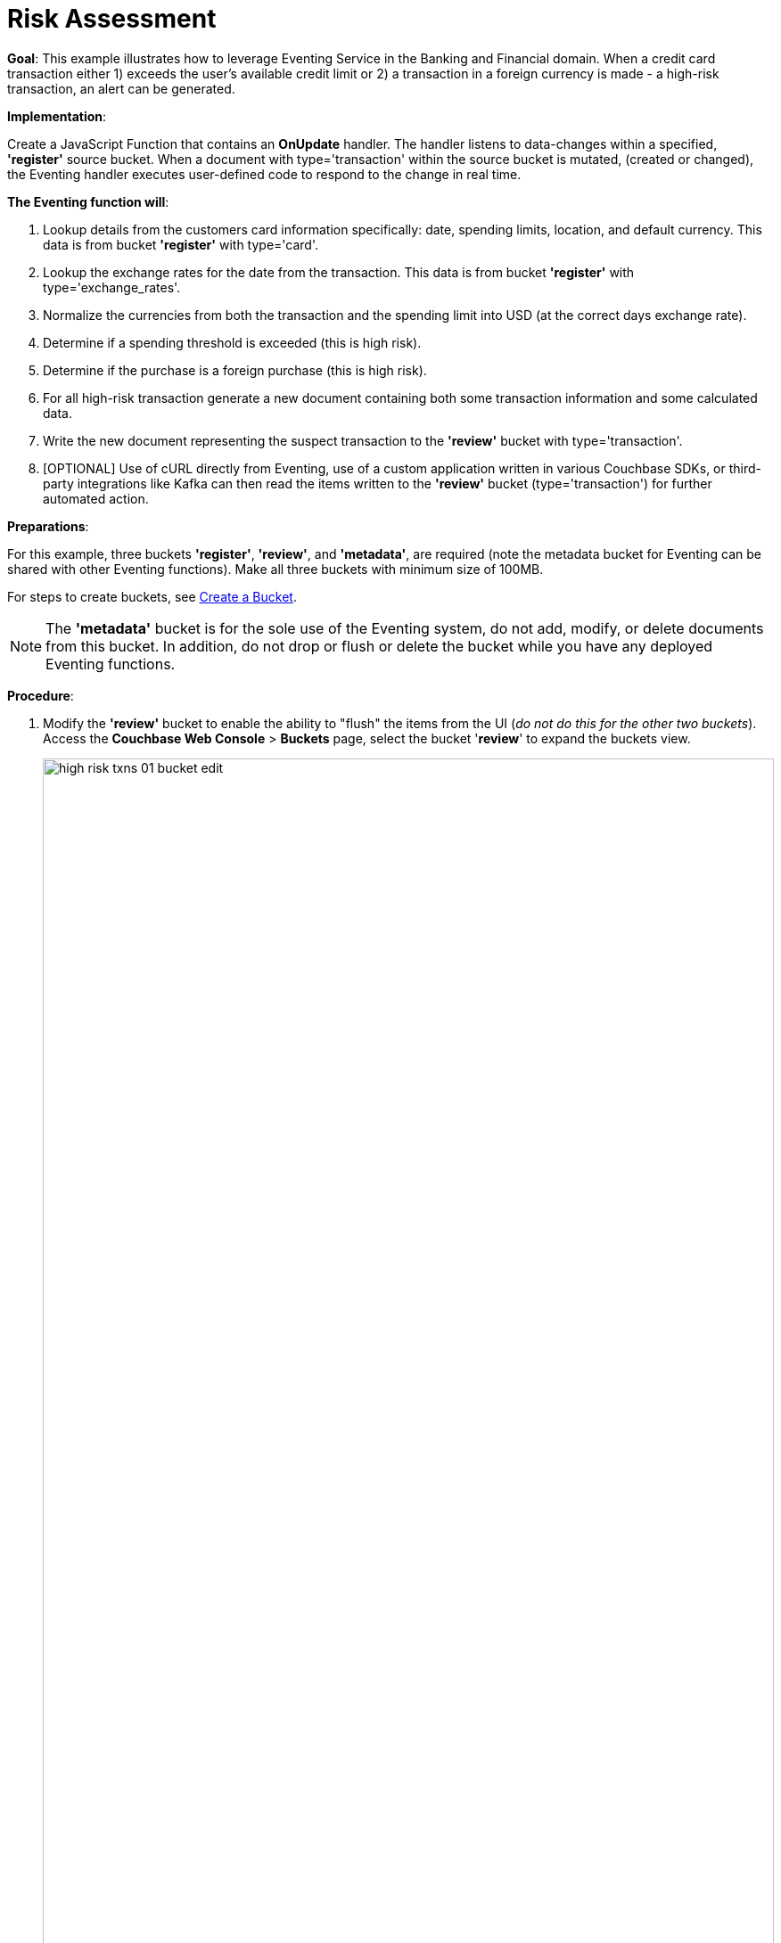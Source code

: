 = Risk Assessment
:page-edition: Enterprise Edition

*Goal*: This example illustrates how to leverage Eventing Service in the Banking and Financial domain.
When a credit card transaction either 1) exceeds the user’s available credit limit or 2) a transaction in a foreign currency is made -  a high-risk transaction, an alert can be generated.

*Implementation*: 

Create a JavaScript Function that contains an *OnUpdate* handler.
The handler listens to data-changes within a specified, *'register'* source bucket.
When a document with type='transaction' within the source bucket is mutated, (created or changed), 
the Eventing handler executes user-defined code to respond to the change in real time.

*The Eventing function will*:

. Lookup details from the customers card information specifically: date, spending limits, location, and default currency. This data is from bucket *'register'* with type='card'.
. Lookup the exchange rates for the date from the transaction. This data is from bucket *'register'* with type='exchange_rates'.
. Normalize the currencies from both the transaction and the spending limit into USD (at the correct days exchange rate).
. Determine if a spending threshold is exceeded (this is high risk).
. Determine if the purchase is a foreign purchase (this is high risk).
. For all high-risk transaction generate a new document containing both some transaction information and some calculated data.
. Write the new document representing the suspect transaction to the *'review'* bucket with type='transaction'.
. [OPTIONAL] Use of cURL directly from Eventing, use of a custom application written in various Couchbase SDKs, or third-party integrations like Kafka can then read the items written to the *'review'* bucket (type='transaction') for further automated action.

*Preparations*:

For this example, three buckets *'register'*, *'review'*, and *'metadata'*, are required (note the metadata bucket for Eventing can be shared with other Eventing functions). Make all three buckets with minimum size of 100MB.

For steps to create buckets, see xref:manage:manage-buckets/create-bucket.adoc[Create a Bucket].

NOTE: The *'metadata'* bucket is for the sole use of the Eventing system, do not add, modify, or delete documents from this bucket. In addition, do not drop or flush or delete the bucket while you have any deployed Eventing functions.

*Procedure*:

. Modify the *'review'* bucket to enable the ability to "flush" the items from the UI (_do not do this for the other two buckets_). Access the *Couchbase Web Console* > *Buckets* page, select the bucket '*review*' to expand the buckets view.
+
image::high_risk_txns_01_bucket_edit.png[,100%]
+
Now click on the *'Edit'* button to invoke the settings dialog for the '*review*' bucket. 
+
* Expand the 'Advanced bucket settings' control, then scroll to the bottom of the dialog 
and check the final control *'Flush [X] Enable'*.  
+
image::high_risk_txns_03_bucket_settings.png[,484]
+
To save this change click the *'Save Changes'* button. Your *'review'* bucket can now be flushed (as there is now a new button available for the action).
+
image::high_risk_txns_04_bucket_edit.png[,100%]
+
For more details on bucket settings and screen images refer to xref:manage:manage-buckets/create-bucket.adoc#couchbase-bucket-settings[Bucket Settings].

. From the *Couchbase Web Console* > *Query* page, build an index for the *'register'* bucket and an index for the '*review*' bucket:
+
[source,N1QL]
----
CREATE INDEX `adv_type` ON `register`(`type`);
CREATE INDEX `adv_type` ON `review`(`type`);
----
+
Copy and paste the two lines of text (above) into the Query Workbench and click *'Execute'*
+
image::high_risk_txns_05_create_indexes.png[,100%]
+
Although the above indices are technically not needed for our Eventing function they will come in useful for exploring
the documents imported to the *'register'* bucket and inserted into the '*review*' by our Eventing Function using the N1QL langague in the Query Workbench 

. From the *Couchbase Web Console* > *Eventing* page, click *ADD FUNCTION*, to add a new Function.
The *ADD FUNCTION* dialog appears.
. In the *ADD FUNCTION* dialog, for individual Function elements provide the below information:
 ** For the *Source Bucket* drop-down, select *register*.
 ** For the *Metadata Bucket* drop-down, select *metadata*.
 ** Enter *high_risk_txns* as the name of the Function you are creating in the *Function Name* text-box.
 ** [Optional Step] Enter text *Flag items over credit threshold or a foreign transaction*, in the *Description* text-box.
 ** For the *Settings* option, use the default values.
 ** For the *Bindings* option, add two bindings.
  *** For the first binding, select "bucket alias", specify *register* as the "alias name" of the bucket, and select *register* as the associated bucket, and select "read only".
  *** For the second binding, select "bucket alias", specify *review* as the "alias name" of the bucket, and select *review* as the associated bucket, and select "read and write".  
 ** After configuring your settings your screen should look like:
+
image::high_risk_txns_01_settings.png[,484]
. After providing all the required information in the *ADD FUNCTION* dialog, click *Next: Add Code*.
The *high_risk_txns* dialog appears.
** The *high_risk_txns* dialog initially contains a placeholder code block.
You will substitute your actual *high_risk_txns code* in this block.
+
image::high_risk_txns_02_default_code.png[,100%]
** Copy the following Function and paste it in the placeholder code block of *high_risk_txns* dialog.
+
[source,javascript]
----
function OnUpdate(doc, meta) {
  if (doc.type != "transaction") return;
  try {
    var verbose = 0; // logging - 0: minimal, 1: moderate, 2: massive 
    if (verbose > 0) log(meta.id + ' Process transaction for doc.card: ' +
      doc.card + ', doc.amount: ' + nformat(doc.amount, 0, 2));

    // load the associated card info to this transaction
    var card = register['card:' + doc.card];
    if (!card) {
      log(meta.id + ' warn card does not exist: ' + doc.card);
      return;
    }

    // load the the exchange rate table for the day of the transaction
    var erid = 'exchange_rates:er-' + (doc.date).substr(0, 10);
    var exchange_rates = register[erid];
    if (!exchange_rates) {
      log(meta.id + ' WARNING exchange_rates does not exist: ' + erid);
      return;
    }
    var to_USD = exchange_rates['to_USD'];
    var trxn_2_USD = to_USD[doc.currency];
    var card_2_USD = to_USD[card['currency']];
    if (!trxn_2_USD || !card_2_USD) {
      log(meta.id + ' WARNING exchange_rates for either ' + card['currency'] +
        ' or ' + doc.currency + ' does exist');
      return;
    }

    // convert transcation charge and credit card limit into USD
    var trxn_amount_USD = doc.amount / trxn_2_USD;
    var card_thresh_USD = card['threshold'] / card_2_USD;

    if (verbose > 1) {
      log(meta.id + ' doc   ', doc);
      log(meta.id + ' card  ', card);
      log(meta.id + ' rates ', exchange_rates)
    }
    if (verbose > 0) {
      log(meta.id + ' 1 doc.amount       ' + nformat(doc.amount, 8, 2) +
        ', card_limit       ' + nformat(card['threshold'], 8, 2));
      log(meta.id + ' 2 trxn_currency    ' + sformat(doc.currency, 8) +
        ', card_currency    ' + sformat(card['currency'], 8));
      log(meta.id + ' 3 trxn_2_USD       ' + nformat(trxn_2_USD, 8, 6) +
        ', card_2_USD       ' + nformat(card_2_USD, 8, 6));
      log(meta.id + ' 4 trxn_amount_USD  ' + nformat(trxn_amount_USD, 8, 2) +
        ', card_thresh_USD  ' + nformat(card_thresh_USD, 8, 2));
    }

    // check if high risk due to over threshold limit
    if (card_thresh_USD < trxn_amount_USD) {
      var msg = 'High Risk Txn: amount: ' + nformat(doc.amount, 8, 2) + ' ' +
        doc.currency + ' exceeds purchase threshold: ' +
        nformat(card['threshold'], 8, 2) + ' ' + card['currency'];
      log(meta.id + ' *** ' + msg);
      doc["comments"] = msg; // append description to the document
      doc["reason_code"] = 'X-CREDIT'; // append the code to the document
      delete doc["city"]; // remove city sub document
      review[meta.id] = doc; // save the modified document for review
      return;
    }

    // check if high risk due to foreign purchase
    if (doc.currency != card['currency']) {
      var msg = 'High Risk Txn: currency mismatch card: ' +
        card['currency'] + ' != txn: ' + doc.currency;
      log(meta.id + ' *** ' + msg);
      doc["comments"] = msg; // append description to the document
      doc["reason_code"] = 'X-MISMATCH'; // append the code to the document
      delete doc["city"]; // remove city sub document
      review[meta.id] = doc; // save the modified document for review
      return;
    }
    if (verbose > 0) log(meta.id + ' Charge by ' + card["firstname"] + ' ' +
      card["lastname"] + ' appears normal in the amount of ' +
      nformat(doc.amount, 0, 2) + ' ' + doc.currency);
  } catch (e) {
    // there was some sort of processing error or Exception, notify the user
    log(meta.id + 'ERROR in OnUpdate:', e);
  }
}

// right justify string with given width 
function sformat(s, width) {
  var str = s;
  while (width > str.length) str = ' ' + str;
  return str;
}

// right justify number with given width with given percision
function nformat(n, width, prec) {
  return sformat(n.toFixed(prec), width, prec);
}
----
+
After pasting, the screen appears as displayed below:
+
image::high_risk_txns_03_code.png[,100%]
** Click *Save*.
** To return to the Eventing screen, click the '*< back to Eventing*' link (below the editor) or click *Eventing* tab.

. The *OnUpdate* handler above is triggered for every transaction. 
The handler checks if the transaction amount is less than the user’s available credit limit.
When this condition is breached, then this transaction is flagged as a high-risk transaction.
In addition, the handler checks if a foreign currency purchase has occurred, this is also flagged as a high-risk transaction.
+
The Function *high_risk_txns* then copies the transaction to a different bucket to the *review* bucket (but it removed some unneeded data and also adds some enriched data). The handler enriches the document with predefined _comments_ and also provides a _reason code_. In the last part, the handler performs a currency validation step.
+
The handler also converts both the credit limit and the transaction amount to a common currency, in this case USD, based upon current exchange rates on the exact date of the given transaction.

. Now we will seed the required sample data, there are a total of four (4) data files that need to be downloaded to your Couchbase instance via a "_Right click, Save Link As ...._" for remote instances "_Right click, Copy Link Address_" and use either the cURL or wget utility to download the files:
+
[#optional-id1,cols="3,3,3,1,2",options="header"]    
|===

| *Data Set / File Name*
| *Description*
| *JSON type indicator*
| *# Records*
| *Download link*

| cards.json
| Credit card information
| type='card'
| 7
| link:./_attachments/examples/high_risk/cards.json[Download,window=_blank]

| merchants.json
| Merchant information
| type='merchant'
| 5001
| link:./_attachments/examples/high_risk/merchants.json[Download,window=_blank]

| exchange_rates.json
| Daily exchange rates
| type='exchange_rates'
| 422
| link:./_attachments/examples/high_risk/exchange_rates.json[Download,window=_blank]

| txns.json
| Credit Card charges
| type='transaction'
| 417
| link:./_attachments/examples/high_risk/txns.json[Download,window=_blank]


|===
+
An example record from the _cards.json_ file that you just downloaded encapsulates the information of a credit card:
+
[source,json]
----
{
  "type": "card",
  "cardnumber": "4273-6623-8686-4599",
  "firstname": "Winfred",
  "lastname": "Raftery",
  "street": "3965 I-80 E Off Ramp",
  "mobile": "+1-617-555-1371",
  "sms": true,
  "city": {
    "name": "Uxbridge",
    "code": "MA",
    "state": "Massachusetts",
    "county": "Worcester",
    "display": "Uxbridge"
  },
  "issued": "11/15",
  "expiry": "6/19",
  "ccv": 736,
  "issuer": "Helena National Bank",
  "maxcredit": 1000,
  "threshold": 9500,
  "country": "US",
  "currency": "USD"
}
----
+
An example record from the _merchants.json_ file that you just downloaded encapsulates the information of a merchant:
+
[source,json]
----
{
 "type": "merchant",
 "merchantid": "merchant-501233450539197794-0",
 "name": "FlightAware Inc",
 "city": {
  "name": "Bentonville",
  "code": "IN",
  "state": "Indiana",
  "county": "Fayette",
  "display": "Bentonville"
 }
}
----
+
An example record from the _exchange_rates.json_ file that you just downloaded encapsulates the information of a set of exchange rates:
+
[source,console]
----
{
  "type": "exchange_rates",
  "erid": "er-2017-09-01",
  "to_USD": {
    "CAD": 1.2441275168,
    "INR": 64.0331375839,
    "EUR": 0.8389261745,
    "USD": 1,
    "SGD": 1.3545302013,
    "GBP": 0.7724412752,
    "CNY": 6.5591442953,
    "AUD": 1.2601510067
  }
}
----

. An example record from the _txns.json_ file that you just downloaded encapsulates the information of a transaction or a card charge:
+
[source,console]
----
{
  "type": "transaction",
  "txnid": "tx-1526311379-002",
  "amount": 15.99,
  "product": "Thread Bore Brush: .22 Caliber, Centerfire",
  "card": "4273-6623-8686-4599",
  "merchant": "GoodGuide Inc",
  "city": {
    "name": "Waseca",
    "code": "MN",
    "state": "Minnesota",
    "county": "Waseca",
    "display": "Otisco"
  },
  "date": "2018-05-14T20:52:59+05:30",
  "currency": "USD"
}
----

. The downloaded files now need to all be loaded into the *register* bucket, this can be done as follows:
+
[{tabs}] 
====
Linux::
+
--
Assuming that the downloaded files needed are in /tmp (note your username and password may differ)
[source%nowrap,console]
----
cd /opt/couchbase/bin/
CB_USERNAME=Administrator
CB_PASSWORD=password
    
./cbimport json -c http://localhost:8091 -u $CB_USERNAME -p $CB_PASSWORD -b register \
    -f list -g '%type%:%txnid%' -d file:///tmp/txns.json
    
./cbimport json -c http://localhost:8091 -u $CB_USERNAME -p $CB_PASSWORD -b register \
    -f list -g '%type%:%cardnumber%' -d file:///tmp/cards.json
    
./cbimport json -c http://localhost:8091 -u $CB_USERNAME -p $CB_PASSWORD -b register \
    -f list -g '%type%:%merchantid%' -d file:///tmp/merchants.json
    
./cbimport json -c http://localhost:8091 -u $CB_USERNAME -p $CB_PASSWORD -b register \
    -f list -g '%type%:%erid%' -d file:///tmp/exchange_rates.json
----
--

macOS::
+
--
Assuming that the downloaded files needed are in /Users/$USER/Downloads (note your username and password may differ)
[source%nowrap,console]
----
cd /Applications/Couchbase\ Server.app/Contents/Resources/couchbase-core/bin/
CB_USERNAME=Administrator
CB_PASSWORD=password

./cbimport json -c http://localhost:8091 -u $CB_USERNAME -p $CB_PASSWORD -b register \
    -f list -g '%type%:%txnid%' -d file:///Users/$USER/Downloads/txns.json
    
./cbimport json -c http://localhost:8091 -u $CB_USERNAME -p $CB_PASSWORD -b register \
    -f list -g '%type%:%cardnumber%' -d file:///Users/$USER/Downloads/cards.json
    
./cbimport json -c http://localhost:8091 -u $CB_USERNAME -p $CB_PASSWORD -b register \
    -f list -g '%type%:%merchantid%' -d file:///Users/$USER/Downloads/merchants.json
    
./cbimport json -c http://localhost:8091 -u $CB_USERNAME -p $CB_PASSWORD -b register \
    -f list -g '%type%:%erid%' -d file:///Users/$USER/Downloads/exchange_rates.json    
----
--

Windows::
+ 
-- 
Assuming that the downloaded files needed are in "C:\Users\%USERNAME%\Downloads" (note your username and password may differ)
[source%nowrap,console]
----
cd "C:\Program Files\Couchbase\Server\bin\" 
SET CB_USERNAME=Administrator
SET CB_PASSWORD=password

cbimport json -c http://localhost:8091 -u %CB_USERNAME% -p %CB_PASSWORD% -b register ^
    -f list -g '%type%:%txnid%' -d file:///C:/Users/%USERNAME%/Downloads/txns.json
    
cbimport json -c http://localhost:8091 -u %CB_USERNAME% -p %CB_PASSWORD% -b register ^
    -f list -g '%type%:%cardnumber%' -d file:///C:/Users/%USERNAME%/Downloads/cards.json
    
cbimport json -c http://localhost:8091 -u %CB_USERNAME% -p %CB_PASSWORD% -b register ^
    -f list -g '%type%:%merchantid%' -d file:///C:/Users/%USERNAME%/Downloads/merchants.json
    
cbimport json -c http://localhost:8091 -u %CB_USERNAME% -p %CB_PASSWORD% -b register ^
    -f list -g '%type%:%erid%' -d file:///C:/Users/%USERNAME%/Downloads/exchange_rates.json    
----
--
====

. Access the *Couchbase Web Console* > *Buckets* page, notice that a total of 5,847 documents have been loaded into the bucket '*register*'.
+
image::high_risk_txns_06_json_loaded.png[,100%]

. We are now ready to start the Eventing function. From the *Couchbase Web Console* > *Eventing* screen:
** click on the Function name *high_risk_txns* to expand and expose the Function controls.
+
image::high_risk_txns_04_controls.png[,100%]
+
** click *Deploy*.
** In the *Confirm Deploy Function* dialog, select *Everything from the Feed boundary* option.
+
image::high_risk_txns_05_deploy.png[,344]
+
** Click *Deploy Function*.

. The Eventing function is deployed and starts running within a few seconds. From this point, the defined Function is executed on all existing documents and on subsequent mutations. After sufficient time has elapsed, there will be 40 new documents created in the *'review'* bucket as well as logs generated by the Handler's JavaScript code.

. To review the Eventing Application Log for *high_risk_txns* access the *Couchbase Web Console* > *Eventing* and 
click the *Log* link of the deployed *high_risk_txns* Eventing function. 
** Note the Function Log Dialog lists log statements in reverse order (newest items first).
+
image::high_risk_txns_07_log.png[,100%]
+
** the dialog should have data be similar to the following (only a few selected lines are displayed below):
+
[source%nowrap,console]
----
2020-03-22T13:20:13.332-07:00 [INFO] "transaction:tx-1510327095-039 *** High Risk Txn: amount: 12130.00 USD exceeds purchase threshold: 9500.00 USD"

2020-03-22T13:20:13.323-07:00 [INFO] "transaction:tx-1505402809-074 *** High Risk Txn: currency mismatch card: USD != txn: EUR"

2020-03-22T13:20:13.320-07:00 [INFO] "transaction:tx-1547615650-407 *** High Risk Txn: currency mismatch card: USD != txn: GBP"
----
+
** Alternatively you can locate the log file for your Eventing function "high_risk_txns.log" in the file system and inspect the output (only the last 10 lines are displayed below).  Below is a macOS logfile dump.
+
[source%nowrap,console]
----
cd /Users/jon.strabala/Library/Application\ Support/Couchbase/var/lib/couchbase/data/@eventing

tail -10 high_risk_txns.log 

2020-03-22T13:20:13.319-07:00 [INFO] "transaction:tx-1521299600-109 *** High Risk Txn: amount: 12506.00 USD exceeds purchase threshold: 12000.00 USD" 

2020-03-22T13:20:13.320-07:00 [INFO] "transaction:tx-1547615650-407 *** High Risk Txn: currency mismatch card: USD != txn: GBP" 

2020-03-22T13:20:13.320-07:00 [INFO] "transaction:tx-1513350267-327 *** High Risk Txn: amount: 53500.00 USD exceeds purchase threshold: 25000.00 USD" 

2020-03-22T13:20:13.323-07:00 [INFO] "transaction:tx-1505402809-074 *** High Risk Txn: currency mismatch card: USD != txn: EUR" 

2020-03-22T13:20:13.332-07:00 [INFO] "transaction:tx-1510327095-039 *** High Risk Txn: amount: 12130.00 USD exceeds purchase threshold:  9500.00 USD" 

2020-03-22T13:20:13.335-07:00 [INFO] "transaction:tx-1514388425-140 *** High Risk Txn: amount: 12506.00 USD exceeds purchase threshold: 12000.00 USD" 

2020-03-22T13:20:13.335-07:00 [INFO] "transaction:tx-1517583691-198 *** High Risk Txn: amount: 12506.00 USD exceeds purchase threshold: 12000.00 USD" 

2020-03-22T13:20:13.338-07:00 [INFO] "transaction:tx-1513263650-200 *** High Risk Txn: amount: 12506.00 USD exceeds purchase threshold: 12000.00 USD" 

2020-03-22T13:20:13.340-07:00 [INFO] "transaction:tx-1514648212-166 *** High Risk Txn: amount: 12506.00 USD exceeds purchase threshold: 12000.00 USD" 

2020-03-22T13:20:13.343-07:00 [INFO] "transaction:tx-1511710690-182 *** High Risk Txn: amount: 12506.00 USD exceeds purchase threshold: 12000.00 USD" 
----
+
The default directories for the Eventing Application Logs are as follows:
+
[cols="20%,80%"]
|===
| Platform | Location

| Linux
| /opt/couchbase/var/lib/couchbase/data/@eventing/

| Windows
| C:\Program Files\Couchbase\Server\var\lib\couchbase\data\@eventing\ +
(Assumes default installation location)

| Mac OS X
| /Users/<user>/Library/Application\ Support/Couchbase/var/lib/couchbase/data/@eventing/
|===

. To check the resulting documents of the deployed Function, access the *Couchbase Web Console* > *Buckets* page. You should see 40 new documents in this bucket.  All documents written to this bucket are transactions that are flagged as high-risk transactions.
+
image::high_risk_txns_08_bucket.png[,%100]
+
** Click the *Documents* link of the *review* bucket.
+
image::high_risk_txns_08_bucket_documents.png[,%100]
+
** You can select any document in the *review* bucket, in addition you can select by a specific KEY for example 'transaction:tx-1505315650-403' by cutting and pasting this ID (without quotes) into the *'Document ID'* text box and hitting a return
+ 
image::high_risk_txns_08_bucket_documents_by_id.png[,%100]
+
The resulting dialog indicates that a purchase of an iMac was flagged as the credit card's default currency was USD, but the purchase was in GBP, e.g. made with a merchant in a foreign country using a foreign currency.
+
[source,json]
----
{
  "type": "transaction",
  "txnid": "tx-1505315650-403",
  "amount": 5383.35,
  "product": "Computer, iMac 64GB 4TB Nvme",
  "card": "4273-6623-8686-4599",
  "merchant": "Apple Regent Street",
  "date": "2018-09-14T20:46:10+05:30",
  "currency": "GBP",
  "comments": "High Risk Txn: currency mismatch card: USD != txn: GBP",
  "reason_code": "X-MISMATCH"
}
----
+
image::high_risk_txns_08_bucket_documents_edit.png[,578]

. From the *Couchbase Web Console* > *Query* page, run a few N1QL queries on the new documents create in the *'review*' bucket:
+
*QUERY A*, see how many high-risk transactions we found
+
[source,N1QL]
----
SELECT COUNT(*) num_high_risk FROM review WHERE type='transaction';
----
+
image::high_risk_txns_09_n1ql_a.png[,%100]
+
*QUERY B*, look at all the data and with a specific order
+
[source,N1QL]
----
SELECT * FROM review WHERE type='transaction' ORDER BY currency, amount DESC;
----
+
image::high_risk_txns_09_n1ql_b.png[,%100]
+
*QUERY C*, look at the summarized data and with a specific order and grouping
+
[source,N1QL]
----
SELECT COUNT(*) count, reason_code, SUM(amount) total_amount, currency 
FROM review WHERE type='transaction' 
GROUP BY reason_code, currency;
----
+
image::high_risk_txns_09_n1ql_c.png[,%100]
+
*QUERY D*, look at a transaction record or document by key.
+
[source,N1QL]
----
SELECT * FROM register USE KEYS ('transaction:tx-1505315650-403');
----
+
image::high_risk_txns_09_n1ql_d.png[,%100]
+
*QUERY E*, look at a card record or document by key.
+
[source,N1QL]
----
SELECT * FROM register USE KEYS ('card:4273-6623-8686-4599');
----
+
image::high_risk_txns_09_n1ql_e.png[,%100]
+
*QUERY F*, look at a flagged transaction record or document that we wrote by key.
+
[source,N1QL]
----
SELECT * FROM review USE KEYS ('transaction:tx-1505315650-403');
----
+
image::high_risk_txns_09_n1ql_f.png[,%100]

. The next step is to follow the Function logic in detail, to do this 'flush' all the generated documents in review, access 
the *Couchbase Web Console* > *Buckets* page. You should see 40 documents in the '*review*' bucket.  Select the bucket '*review*' to expand the buckets view. Next click on the *'Flush'* button in a while the document count will drop to 0.
+
image::high_risk_txns_10_flush_review.png[,%100]

. From the *Couchbase Web Console* > *Eventing* page, click *Pause*.
+
image::high_risk_txns_10_pause.png[,%100]
+
** In the *Confirm Pause Function* dialog, click *Pause Function*.
+
image::high_risk_txns_10_pause_confirm.png[,344]
+
** The Eventing function is paused in a few seconds and can be edited. Click the *'Edit JavaScript'* button.
** In the Editor dialog change the OnUpdate handler code from *'var verbose = 0'* to *'var verbose = 3'* you are only modifying line four of the *high_risk_txrns" Function as below:
+
[source,JavaScript]
----
function OnUpdate(doc, meta) {
  if (doc.type != "transaction") return;
  try {
    var verbose = 3; // logging - 0: minimal, 1: moderate, 2: massive 
    // *** many lines not shown ***
----
** Click *'Save'*.
** To return to the Eventing screen, click the *'< back to Eventing'* link (below the editor) or click *Eventing* tab.

. From the *Eventing* screen, click *Resume*.
+
image::high_risk_txns_10_resume.png[,%100]
** In the *Confirm Resume Function* dialog, Click *Resume Function*.
+
image::high_risk_txns_10_resume_confirm.png[,346]

. The Eventing function is resumed the check point created when you 'Paused' the function and will start running within a few seconds. The defined Function is executed on all new document documents and on subsequent mutations. Until a mutation is triggered there will be no processing at all by our modified Handler's JavaScript code.

. The next step is to create one mutation, to do this access 
the *Couchbase Web Console* > *Buckets* page. 
** Click the *Documents* link of the *register* bucket (the source of the mutations that our Function watches). 
** Select the document 'transaction:tx-1505315650-403' by cutting and pasting this ID (without quotes) into the *'Document ID'* text box and hitting a return.  
+
image::high_risk_txns_10_bucket_register_id.png[,%100]
+
** This should display a single document, edit it by Clicking on it.
** Adjust the document slightly from '"amount": 5383.35' to '"amount": 5383.36'
+
image::high_risk_txns_10_modify.png[,580]
+
** Click *'Save'*
** Inspect the new data written to the "high_risk_txns.log" in the file system (or alternatively use the UI's Log link)
+
[source%nowrap,console]
----
cd /Users/jon.strabala/Library/Application\ Support/Couchbase/var/lib/couchbase/data/@eventing

tail -9 high_risk_txns.log 

2020-03-22T14:24:25.495-07:00 [INFO] "transaction:tx-1505315650-403 Process transaction for doc.card: 4273-6623-8686-4599, doc.amount: 5383.36" 

2020-03-22T14:24:25.496-07:00 [INFO] "transaction:tx-1505315650-403 doc   " {"type":"transaction","txnid":"tx-1505315650-403","amount":5383.36,"product":"Computer, iMac 64GB 4TB Nvme","card":"4273-6623-8686-4599","merchant":"Apple Regent Street","city":{"name":"London","code":"W1B 2EL","county":"Westminster","display":"London Westminster"},"date":"2018-09-14T20:46:10+05:30","currency":"GBP"} 

2020-03-22T14:24:25.496-07:00 [INFO] "transaction:tx-1505315650-403 card  " {"type":"card","cardnumber":"4273-6623-8686-4599","firstname":"Winfred","lastname":"Raftery","street":"3965 I-80 E Off Ramp","mobile":"+1-617-555-1371","sms":true,"city":{"name":"Uxbridge","code":"MA","state":"Massachusetts","county":"Worcester","display":"Uxbridge"},"issued":"11/15","expiry":"6/19","ccv":736,"issuer":"Helena National Bank","maxcredit":1000,"threshold":9500,"country":"US","currency":"USD"} 

2020-03-22T14:24:25.496-07:00 [INFO] "transaction:tx-1505315650-403 rates " {"type":"exchange_rates","erid":"er-2018-09-14","to_USD":{"CAD":1.3008811703,"INR":71.8162374882,"EUR":0.8555051758,"USD":1,"SGD":1.3698348875,"GBP":0.7633501583,"CNY":6.8543074686,"AUD":1.3910514159}} 

2020-03-22T14:24:25.496-07:00 [INFO] "transaction:tx-1505315650-403 1 doc.amount        5383.36, card_limit        9500.00" 

2020-03-22T14:24:25.496-07:00 [INFO] "transaction:tx-1505315650-403 2 trxn_currency         GBP, card_currency         USD" 

2020-03-22T14:24:25.496-07:00 [INFO] "transaction:tx-1505315650-403 3 trxn_2_USD       0.763350, card_2_USD       1.000000" 

2020-03-22T14:24:25.496-07:00 [INFO] "transaction:tx-1505315650-403 4 trxn_amount_USD   7052.28, card_thresh_USD   9500.00" 

2020-03-22T14:24:25.496-07:00 [INFO] "transaction:tx-1505315650-403 *** High Risk Txn: currency mismatch card: USD != txn: GBP" 
----
+
Above we see that for one mutation the Function *high_risk_txns* printed the following log messages:
** The transaction document 'doc' that mutated (what you just changed).
** The 'card' or credit card that the transaction was made with was looked up via the key _'card:' + doc.card_ from the bucket alias  register.
** A daily 'rates' or exchange rates for the date of the transaction which was looked up via the key _'exchange_rates:er-' + (doc.date).substr(0, 10))_ from the bucket alias register.
** Next a bit of information (4 lines) was emitted  to show what was done in order to make the final decision.
** Finally, the last log line is the decision line (if the transaction is considered 'High Risk').
The amount of information at this verbosity level would be excessive for millions of documents, however it can be very handy for developing and debugging Eventing handler JavaScript logic.

. From the *Eventing* screen, click *Undeploy*.
+
image::high_risk_txns_10_pause.png[,%100]
** In the *Confirm Undeploy Function* dialog, click *high_risk_txns* to expand the function, and then click *Undeploy Function*.
+
image::high_risk_txns_11_undeploy_confirm.png[,346]

. The Eventing function will be undeployed within a few seconds. This concludes the Example.

. Undeploying the function *high_risk_txns* removes the 1024 documents (64 for macOS) from the *metadata* bucket, as you can see in the Bucket view of the UI. Remember you may only delete the *metadata* bucket if there are no deployed Eventing functions. To clean up, delete the *register* and *review* buckets and also the empty *metadata* bucket.
